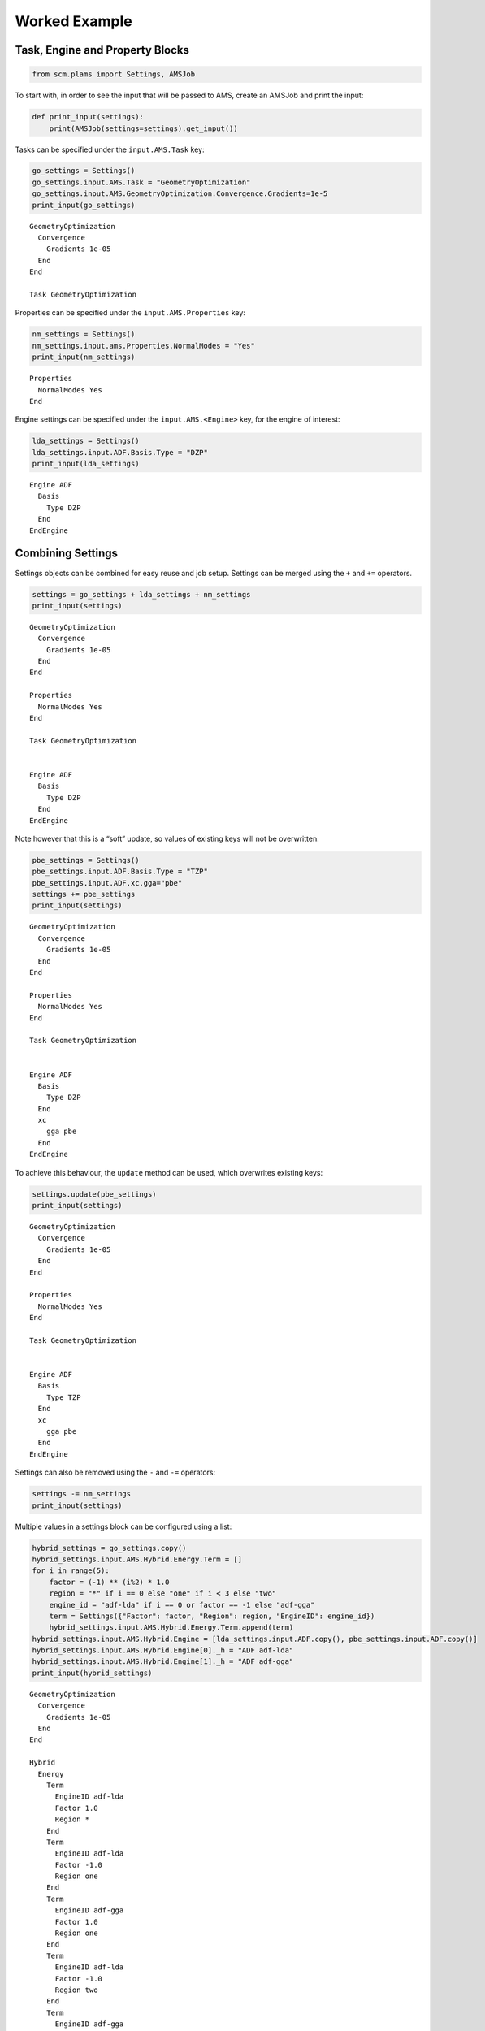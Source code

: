 Worked Example
--------------

Task, Engine and Property Blocks
~~~~~~~~~~~~~~~~~~~~~~~~~~~~~~~~

.. code:: ipython3

    from scm.plams import Settings, AMSJob

To start with, in order to see the input that will be passed to AMS,
create an AMSJob and print the input:

.. code:: ipython3

    def print_input(settings):
        print(AMSJob(settings=settings).get_input())

Tasks can be specified under the ``input.AMS.Task`` key:

.. code:: ipython3

    go_settings = Settings()
    go_settings.input.AMS.Task = "GeometryOptimization"
    go_settings.input.AMS.GeometryOptimization.Convergence.Gradients=1e-5
    print_input(go_settings)


.. parsed-literal::

    GeometryOptimization
      Convergence
        Gradients 1e-05
      End
    End
    
    Task GeometryOptimization
    
    


Properties can be specified under the ``input.AMS.Properties`` key:

.. code:: ipython3

    nm_settings = Settings()
    nm_settings.input.ams.Properties.NormalModes = "Yes"
    print_input(nm_settings)


.. parsed-literal::

    Properties
      NormalModes Yes
    End
    
    


Engine settings can be specified under the ``input.AMS.<Engine>`` key,
for the engine of interest:

.. code:: ipython3

    lda_settings = Settings()
    lda_settings.input.ADF.Basis.Type = "DZP"
    print_input(lda_settings)


.. parsed-literal::

    
    Engine ADF
      Basis
        Type DZP
      End
    EndEngine
    
    


Combining Settings
~~~~~~~~~~~~~~~~~~

Settings objects can be combined for easy reuse and job setup. Settings
can be merged using the ``+`` and ``+=`` operators.

.. code:: ipython3

    settings = go_settings + lda_settings + nm_settings
    print_input(settings)


.. parsed-literal::

    GeometryOptimization
      Convergence
        Gradients 1e-05
      End
    End
    
    Properties
      NormalModes Yes
    End
    
    Task GeometryOptimization
    
    
    Engine ADF
      Basis
        Type DZP
      End
    EndEngine
    
    


Note however that this is a “soft” update, so values of existing keys
will not be overwritten:

.. code:: ipython3

    pbe_settings = Settings()
    pbe_settings.input.ADF.Basis.Type = "TZP"
    pbe_settings.input.ADF.xc.gga="pbe"   
    settings += pbe_settings
    print_input(settings)


.. parsed-literal::

    GeometryOptimization
      Convergence
        Gradients 1e-05
      End
    End
    
    Properties
      NormalModes Yes
    End
    
    Task GeometryOptimization
    
    
    Engine ADF
      Basis
        Type DZP
      End
      xc
        gga pbe
      End
    EndEngine
    
    


To achieve this behaviour, the ``update`` method can be used, which
overwrites existing keys:

.. code:: ipython3

    settings.update(pbe_settings)
    print_input(settings)


.. parsed-literal::

    GeometryOptimization
      Convergence
        Gradients 1e-05
      End
    End
    
    Properties
      NormalModes Yes
    End
    
    Task GeometryOptimization
    
    
    Engine ADF
      Basis
        Type TZP
      End
      xc
        gga pbe
      End
    EndEngine
    
    


Settings can also be removed using the ``-`` and ``-=`` operators:

.. code:: ipython3

    settings -= nm_settings
    print_input(settings)


.. parsed-literal::

    


Multiple values in a settings block can be configured using a list:

.. code:: ipython3

    hybrid_settings = go_settings.copy()
    hybrid_settings.input.AMS.Hybrid.Energy.Term = []
    for i in range(5):
        factor = (-1) ** (i%2) * 1.0
        region = "*" if i == 0 else "one" if i < 3 else "two"
        engine_id = "adf-lda" if i == 0 or factor == -1 else "adf-gga"
        term = Settings({"Factor": factor, "Region": region, "EngineID": engine_id})
        hybrid_settings.input.AMS.Hybrid.Energy.Term.append(term)
    hybrid_settings.input.AMS.Hybrid.Engine = [lda_settings.input.ADF.copy(), pbe_settings.input.ADF.copy()]
    hybrid_settings.input.AMS.Hybrid.Engine[0]._h = "ADF adf-lda" 
    hybrid_settings.input.AMS.Hybrid.Engine[1]._h = "ADF adf-gga" 
    print_input(hybrid_settings)


.. parsed-literal::

    GeometryOptimization
      Convergence
        Gradients 1e-05
      End
    End
    
    Hybrid
      Energy
        Term
          EngineID adf-lda
          Factor 1.0
          Region *
        End
        Term
          EngineID adf-lda
          Factor -1.0
          Region one
        End
        Term
          EngineID adf-gga
          Factor 1.0
          Region one
        End
        Term
          EngineID adf-lda
          Factor -1.0
          Region two
        End
        Term
          EngineID adf-gga
          Factor 1.0
          Region two
        End
      End
      Engine ADF adf-lda
        Basis
          Type DZP
        End
      EndEngine
      Engine ADF adf-gga
        Basis
          Type TZP
        End
        xc
          gga pbe
        End
      EndEngine
    
    End
    
    Task GeometryOptimization
    
    


Note also in the example below, the use of the special ``_h`` “header”
key, which can be used to add data to the header line for a block.

Nested Keys
~~~~~~~~~~~

It can be useful to access values from a Settings object using “nested”
keys. These are tuples of keys, where each successive element of the
tuple corresponds to a further layer in the settings. Lists are
flattened so their elements can be accessed with the corresponding
index.

.. code:: ipython3

    list(hybrid_settings.nested_keys())




.. parsed-literal::

    [('input',),
     ('input', 'AMS'),
     ('input', 'AMS', 'Task'),
     ('input', 'AMS', 'GeometryOptimization'),
     ('input', 'AMS', 'GeometryOptimization', 'Convergence'),
     ('input', 'AMS', 'GeometryOptimization', 'Convergence', 'Gradients'),
     ('input', 'AMS', 'Hybrid'),
     ('input', 'AMS', 'Hybrid', 'Energy'),
     ('input', 'AMS', 'Hybrid', 'Energy', 'Term'),
     ('input', 'AMS', 'Hybrid', 'Energy', 'Term', 0),
     ('input', 'AMS', 'Hybrid', 'Energy', 'Term', 0, 'Factor'),
     ('input', 'AMS', 'Hybrid', 'Energy', 'Term', 0, 'Region'),
     ('input', 'AMS', 'Hybrid', 'Energy', 'Term', 0, 'EngineID'),
     ('input', 'AMS', 'Hybrid', 'Energy', 'Term', 1),
     ('input', 'AMS', 'Hybrid', 'Energy', 'Term', 1, 'Factor'),
     ('input', 'AMS', 'Hybrid', 'Energy', 'Term', 1, 'Region'),
     ('input', 'AMS', 'Hybrid', 'Energy', 'Term', 1, 'EngineID'),
     ('input', 'AMS', 'Hybrid', 'Energy', 'Term', 2),
     ('input', 'AMS', 'Hybrid', 'Energy', 'Term', 2, 'Factor'),
     ('input', 'AMS', 'Hybrid', 'Energy', 'Term', 2, 'Region'),
     ('input', 'AMS', 'Hybrid', 'Energy', 'Term', 2, 'EngineID'),
     ('input', 'AMS', 'Hybrid', 'Energy', 'Term', 3),
     ('input', 'AMS', 'Hybrid', 'Energy', 'Term', 3, 'Factor'),
     ('input', 'AMS', 'Hybrid', 'Energy', 'Term', 3, 'Region'),
     ('input', 'AMS', 'Hybrid', 'Energy', 'Term', 3, 'EngineID'),
     ('input', 'AMS', 'Hybrid', 'Energy', 'Term', 4),
     ('input', 'AMS', 'Hybrid', 'Energy', 'Term', 4, 'Factor'),
     ('input', 'AMS', 'Hybrid', 'Energy', 'Term', 4, 'Region'),
     ('input', 'AMS', 'Hybrid', 'Energy', 'Term', 4, 'EngineID'),
     ('input', 'AMS', 'Hybrid', 'Engine'),
     ('input', 'AMS', 'Hybrid', 'Engine', 0),
     ('input', 'AMS', 'Hybrid', 'Engine', 0, '_h'),
     ('input', 'AMS', 'Hybrid', 'Engine', 0, 'Basis'),
     ('input', 'AMS', 'Hybrid', 'Engine', 0, 'Basis', 'Type'),
     ('input', 'AMS', 'Hybrid', 'Engine', 1),
     ('input', 'AMS', 'Hybrid', 'Engine', 1, '_h'),
     ('input', 'AMS', 'Hybrid', 'Engine', 1, 'Basis'),
     ('input', 'AMS', 'Hybrid', 'Engine', 1, 'Basis', 'Type'),
     ('input', 'AMS', 'Hybrid', 'Engine', 1, 'xc'),
     ('input', 'AMS', 'Hybrid', 'Engine', 1, 'xc', 'gga')]



.. code:: ipython3

    hybrid_settings.get_nested(("input", "AMS", "Task"))




.. parsed-literal::

    'GeometryOptimization'



.. code:: ipython3

    if hybrid_settings.contains_nested(("input", "AMS", "Hybrid", "Engine", 0)):
        hybrid_settings.set_nested(("input", "AMS", "Hybrid", "Engine", 0, "Basis", "Type"), "TZP")
    print(hybrid_settings.get_nested(("input", "AMS", "Hybrid", "Engine", 0, "Basis")))


.. parsed-literal::

    Type: 	TZP
    


Comparison
~~~~~~~~~~

Two settings objects can be compared to check the differences between
them. The result will show the nested key and value of any added,
removed and modified entries.

.. code:: ipython3

    settings1 = go_settings + lda_settings + nm_settings
    settings2 = go_settings.copy()
    settings2.input.AMS.Task = "SinglePoint"
    settings2.input.DFTB.Model = "GFN1-xTB"
    print(settings2.compare(settings1))


.. parsed-literal::

    {'added': {('input', 'DFTB', 'Model'): 'GFN1-xTB'}, 'removed': {('input', 'ADF', 'Basis', 'Type'): 'DZP', ('input', 'AMS', 'Properties', 'NormalModes'): 'Yes'}, 'modified': {('input', 'AMS', 'Task'): ('SinglePoint', 'GeometryOptimization')}}

